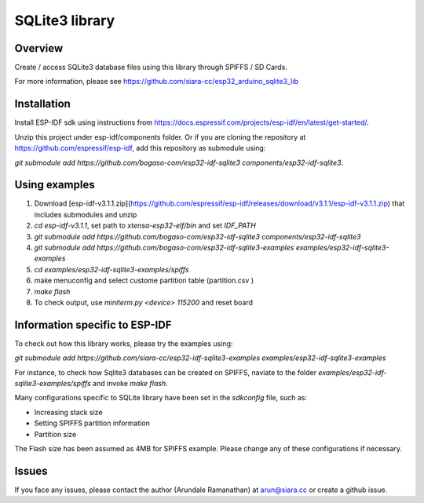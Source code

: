 SQLite3 library
===============

Overview
--------

Create / access SQLite3 database files using this library through SPIFFS / SD Cards.

For more information, please see https://github.com/siara-cc/esp32_arduino_sqlite3_lib

Installation
------------

Install ESP-IDF sdk using instructions from https://docs.espressif.com/projects/esp-idf/en/latest/get-started/.

Unzip this project under esp-idf/components folder.  Or if you are cloning the repository at https://github.com/espressif/esp-idf, add this repository as submodule using:

`git submodule add https://github.com/bogaso-com/esp32-idf-sqlite3 components/esp32-idf-sqlite3`.

Using examples
--------------

1. Download [esp-idf-v3.1.1.zip](https://github.com/espressif/esp-idf/releases/download/v3.1.1/esp-idf-v3.1.1.zip) that includes submodules and unzip
2. `cd esp-idf-v3.1.1`, set path to `xtensa-esp32-elf/bin` and set `IDF_PATH`
3. `git submodule add https://github.com/bogaso-com/esp32-idf-sqlite3 components/esp32-idf-sqlite3`
4. `git submodule add https://github.com/bogaso-com/esp32-idf-sqlite3-examples examples/esp32-idf-sqlite3-examples`
5. `cd examples/esp32-idf-sqlite3-examples/spiffs`
6. make menuconfig and select custome partition table (partition.csv )
7. `make flash`
8. To check output, use `miniterm.py <device> 115200` and reset board

Information specific to ESP-IDF
-------------------------------

To check out how this library works, please try the examples using:

`git submodule add https://github.com/siara-cc/esp32-idf-sqlite3-examples examples/esp32-idf-sqlite3-examples`

For instance, to check how Sqlite3 databases can be created on SPIFFS, naviate to the folder `examples/esp32-idf-sqlite3-examples/spiffs` and invoke `make flash`.

Many configurations specific to SQLite library have been set in the `sdkconfig` file, such as:

- Increasing stack size
- Setting SPIFFS partition information
- Partition size

The Flash size has been assumed as 4MB for SPIFFS example. Please change any of these configurations if necessary.

Issues
------

If you face any issues, please contact the author (Arundale Ramanathan) at arun@siara.cc or create a github issue.
